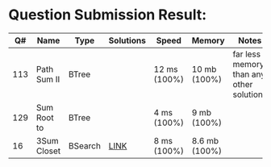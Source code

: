 * Question Submission Result:


|-----+-------------+---------+-----------+--------------+---------------+------------------------------------------|
|  Q# | Name        | Type    | Solutions | Speed        | Memory        | Notes                                    |
|-----+-------------+---------+-----------+--------------+---------------+------------------------------------------|
| 113 | Path Sum II | BTree   |           | 12 ms (100%) | 10 mb (100%)  | far less memory than any other solutions |
| 129 | Sum Root to | BTree   |           | 4 ms (100%)  | 9 mb (100%)   |                                          |
|  16 | 3Sum Closet | BSearch | [[https://github.com/fhfatpku001/Coding-Practice/blob/master/q129.cbpp][LINK]]      | 8 ms (100%)  | 8.6 mb (100%) |                                          |
|-----+-------------+---------+-----------+--------------+---------------+------------------------------------------|


